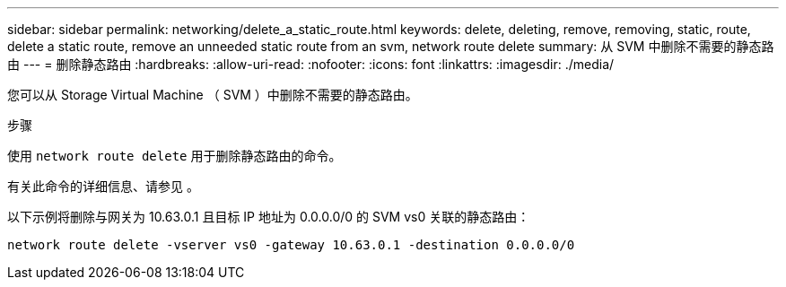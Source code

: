 ---
sidebar: sidebar 
permalink: networking/delete_a_static_route.html 
keywords: delete, deleting, remove, removing, static, route, delete a static route, remove an unneeded static route from an svm, network route delete 
summary: 从 SVM 中删除不需要的静态路由 
---
= 删除静态路由
:hardbreaks:
:allow-uri-read: 
:nofooter: 
:icons: font
:linkattrs: 
:imagesdir: ./media/


[role="lead"]
您可以从 Storage Virtual Machine （ SVM ）中删除不需要的静态路由。

.步骤
使用 `network route delete` 用于删除静态路由的命令。

有关此命令的详细信息、请参见 。

以下示例将删除与网关为 10.63.0.1 且目标 IP 地址为 0.0.0.0/0 的 SVM vs0 关联的静态路由：

....
network route delete -vserver vs0 -gateway 10.63.0.1 -destination 0.0.0.0/0
....
